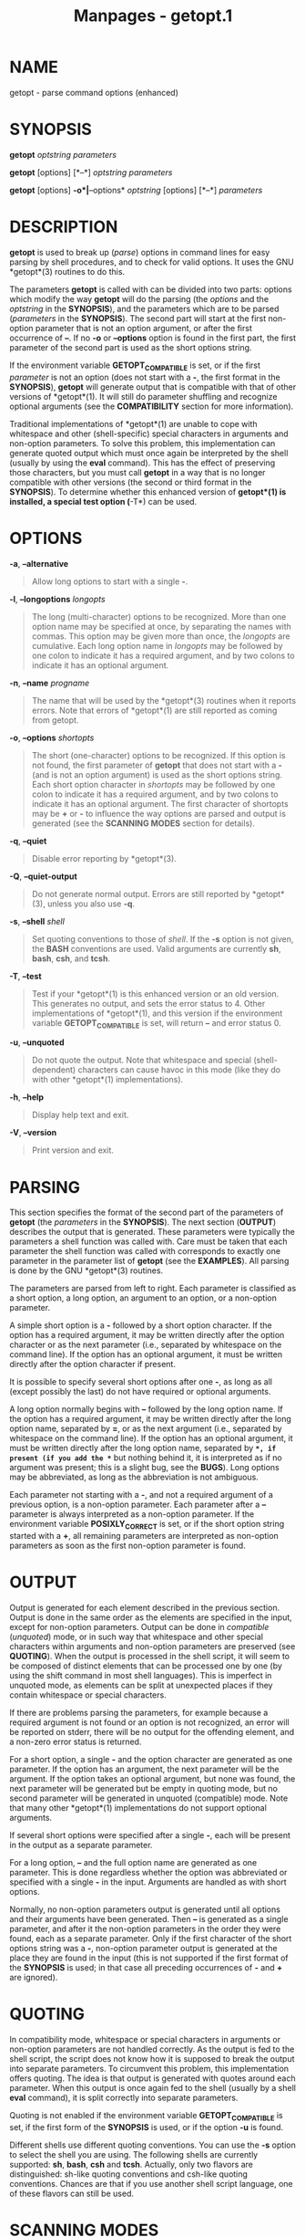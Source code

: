 #+TITLE: Manpages - getopt.1
* NAME
getopt - parse command options (enhanced)

* SYNOPSIS
*getopt* /optstring/ /parameters/

*getopt* [options] [*--*] /optstring/ /parameters/

*getopt* [options] *-o*|*--options* /optstring/ [options] [*--*]
/parameters/

* DESCRIPTION
*getopt* is used to break up (/parse/) options in command lines for easy
parsing by shell procedures, and to check for valid options. It uses the
GNU *getopt*(3) routines to do this.

The parameters *getopt* is called with can be divided into two parts:
options which modify the way *getopt* will do the parsing (the /options/
and the /optstring/ in the *SYNOPSIS*), and the parameters which are to
be parsed (/parameters/ in the *SYNOPSIS*). The second part will start
at the first non-option parameter that is not an option argument, or
after the first occurrence of *--*. If no *-o* or *--options* option is
found in the first part, the first parameter of the second part is used
as the short options string.

If the environment variable *GETOPT_COMPATIBLE* is set, or if the first
/parameter/ is not an option (does not start with a *-*, the first
format in the *SYNOPSIS*), *getopt* will generate output that is
compatible with that of other versions of *getopt*(1). It will still do
parameter shuffling and recognize optional arguments (see the
*COMPATIBILITY* section for more information).

Traditional implementations of *getopt*(1) are unable to cope with
whitespace and other (shell-specific) special characters in arguments
and non-option parameters. To solve this problem, this implementation
can generate quoted output which must once again be interpreted by the
shell (usually by using the *eval* command). This has the effect of
preserving those characters, but you must call *getopt* in a way that is
no longer compatible with other versions (the second or third format in
the *SYNOPSIS*). To determine whether this enhanced version of
*getopt*(1) is installed, a special test option (*-T*) can be used.

* OPTIONS
*-a*, *--alternative*

#+begin_quote
Allow long options to start with a single *-*.

#+end_quote

*-l*, *--longoptions* /longopts/

#+begin_quote
The long (multi-character) options to be recognized. More than one
option name may be specified at once, by separating the names with
commas. This option may be given more than once, the /longopts/ are
cumulative. Each long option name in /longopts/ may be followed by one
colon to indicate it has a required argument, and by two colons to
indicate it has an optional argument.

#+end_quote

*-n*, *--name* /progname/

#+begin_quote
The name that will be used by the *getopt*(3) routines when it reports
errors. Note that errors of *getopt*(1) are still reported as coming
from getopt.

#+end_quote

*-o*, *--options* /shortopts/

#+begin_quote
The short (one-character) options to be recognized. If this option is
not found, the first parameter of *getopt* that does not start with a
*-* (and is not an option argument) is used as the short options string.
Each short option character in /shortopts/ may be followed by one colon
to indicate it has a required argument, and by two colons to indicate it
has an optional argument. The first character of shortopts may be *+* or
*-* to influence the way options are parsed and output is generated (see
the *SCANNING MODES* section for details).

#+end_quote

*-q*, *--quiet*

#+begin_quote
Disable error reporting by *getopt*(3).

#+end_quote

*-Q*, *--quiet-output*

#+begin_quote
Do not generate normal output. Errors are still reported by *getopt*(3),
unless you also use *-q*.

#+end_quote

*-s*, *--shell* /shell/

#+begin_quote
Set quoting conventions to those of /shell/. If the *-s* option is not
given, the *BASH* conventions are used. Valid arguments are currently
*sh*, *bash*, *csh*, and *tcsh*.

#+end_quote

*-T*, *--test*

#+begin_quote
Test if your *getopt*(1) is this enhanced version or an old version.
This generates no output, and sets the error status to 4. Other
implementations of *getopt*(1), and this version if the environment
variable *GETOPT_COMPATIBLE* is set, will return *--* and error
status 0.

#+end_quote

*-u*, *--unquoted*

#+begin_quote
Do not quote the output. Note that whitespace and special
(shell-dependent) characters can cause havoc in this mode (like they do
with other *getopt*(1) implementations).

#+end_quote

*-h*, *--help*

#+begin_quote
Display help text and exit.

#+end_quote

*-V*, *--version*

#+begin_quote
Print version and exit.

#+end_quote

* PARSING
This section specifies the format of the second part of the parameters
of *getopt* (the /parameters/ in the *SYNOPSIS*). The next section
(*OUTPUT*) describes the output that is generated. These parameters were
typically the parameters a shell function was called with. Care must be
taken that each parameter the shell function was called with corresponds
to exactly one parameter in the parameter list of *getopt* (see the
*EXAMPLES*). All parsing is done by the GNU *getopt*(3) routines.

The parameters are parsed from left to right. Each parameter is
classified as a short option, a long option, an argument to an option,
or a non-option parameter.

A simple short option is a *-* followed by a short option character. If
the option has a required argument, it may be written directly after the
option character or as the next parameter (i.e., separated by whitespace
on the command line). If the option has an optional argument, it must be
written directly after the option character if present.

It is possible to specify several short options after one *-*, as long
as all (except possibly the last) do not have required or optional
arguments.

A long option normally begins with *--* followed by the long option
name. If the option has a required argument, it may be written directly
after the long option name, separated by *=*, or as the next argument
(i.e., separated by whitespace on the command line). If the option has
an optional argument, it must be written directly after the long option
name, separated by *=*, if present (if you add the *=* but nothing
behind it, it is interpreted as if no argument was present; this is a
slight bug, see the *BUGS*). Long options may be abbreviated, as long as
the abbreviation is not ambiguous.

Each parameter not starting with a *-*, and not a required argument of a
previous option, is a non-option parameter. Each parameter after a *--*
parameter is always interpreted as a non-option parameter. If the
environment variable *POSIXLY_CORRECT* is set, or if the short option
string started with a *+*, all remaining parameters are interpreted as
non-option parameters as soon as the first non-option parameter is
found.

* OUTPUT
Output is generated for each element described in the previous section.
Output is done in the same order as the elements are specified in the
input, except for non-option parameters. Output can be done in
/compatible/ (/unquoted/) mode, or in such way that whitespace and other
special characters within arguments and non-option parameters are
preserved (see *QUOTING*). When the output is processed in the shell
script, it will seem to be composed of distinct elements that can be
processed one by one (by using the shift command in most shell
languages). This is imperfect in unquoted mode, as elements can be split
at unexpected places if they contain whitespace or special characters.

If there are problems parsing the parameters, for example because a
required argument is not found or an option is not recognized, an error
will be reported on stderr, there will be no output for the offending
element, and a non-zero error status is returned.

For a short option, a single *-* and the option character are generated
as one parameter. If the option has an argument, the next parameter will
be the argument. If the option takes an optional argument, but none was
found, the next parameter will be generated but be empty in quoting
mode, but no second parameter will be generated in unquoted (compatible)
mode. Note that many other *getopt*(1) implementations do not support
optional arguments.

If several short options were specified after a single *-*, each will be
present in the output as a separate parameter.

For a long option, *--* and the full option name are generated as one
parameter. This is done regardless whether the option was abbreviated or
specified with a single *-* in the input. Arguments are handled as with
short options.

Normally, no non-option parameters output is generated until all options
and their arguments have been generated. Then *--* is generated as a
single parameter, and after it the non-option parameters in the order
they were found, each as a separate parameter. Only if the first
character of the short options string was a *-*, non-option parameter
output is generated at the place they are found in the input (this is
not supported if the first format of the *SYNOPSIS* is used; in that
case all preceding occurrences of *-* and *+* are ignored).

* QUOTING
In compatibility mode, whitespace or special characters in arguments or
non-option parameters are not handled correctly. As the output is fed to
the shell script, the script does not know how it is supposed to break
the output into separate parameters. To circumvent this problem, this
implementation offers quoting. The idea is that output is generated with
quotes around each parameter. When this output is once again fed to the
shell (usually by a shell *eval* command), it is split correctly into
separate parameters.

Quoting is not enabled if the environment variable *GETOPT_COMPATIBLE*
is set, if the first form of the *SYNOPSIS* is used, or if the option
*-u* is found.

Different shells use different quoting conventions. You can use the *-s*
option to select the shell you are using. The following shells are
currently supported: *sh*, *bash*, *csh* and *tcsh*. Actually, only two
flavors are distinguished: sh-like quoting conventions and csh-like
quoting conventions. Chances are that if you use another shell script
language, one of these flavors can still be used.

* SCANNING MODES
The first character of the short options string may be a *-* or a *+* to
indicate a special scanning mode. If the first calling form in the
*SYNOPSIS* is used they are ignored; the environment variable
*POSIXLY_CORRECT* is still examined, though.

If the first character is *+*, or if the environment variable
*POSIXLY_CORRECT* is set, parsing stops as soon as the first non-option
parameter (i.e., a parameter that does not start with a *-*) is found
that is not an option argument. The remaining parameters are all
interpreted as non-option parameters.

If the first character is a *-*, non-option parameters are outputted at
the place where they are found; in normal operation, they are all
collected at the end of output after a *--* parameter has been
generated. Note that this *--* parameter is still generated, but it will
always be the last parameter in this mode.

* COMPATIBILITY
This version of *getopt*(1) is written to be as compatible as possible
to other versions. Usually you can just replace them with this version
without any modifications, and with some advantages.

If the first character of the first parameter of getopt is not a *-*,
*getopt* goes into compatibility mode. It will interpret its first
parameter as the string of short options, and all other arguments will
be parsed. It will still do parameter shuffling (i.e., all non-option
parameters are output at the end), unless the environment variable
*POSIXLY_CORRECT* is set, in which case, *getopt* will prepend a *+*
before short options automatically.

The environment variable *GETOPT_COMPATIBLE* forces *getopt* into
compatibility mode. Setting both this environment variable and
*POSIXLY_CORRECT* offers 100% compatibility for difficult programs.
Usually, though, neither is needed.

In compatibility mode, leading *-* and *+* characters in the short
options string are ignored.

* RETURN CODES
*getopt* returns error code *0* for successful parsing, *1* if
*getopt*(3) returns errors, *2* if it does not understand its own
parameters, *3* if an internal error occurs like out-of-memory, and *4*
if it is called with *-T*.

* EXAMPLES
Example scripts for (ba)sh and (t)csh are provided with the *getopt*(1)
distribution, and are installed in //usr/share/doc/util-linux/
directory.

* ENVIRONMENT
*POSIXLY_CORRECT*

#+begin_quote
This environment variable is examined by the *getopt*(3) routines. If it
is set, parsing stops as soon as a parameter is found that is not an
option or an option argument. All remaining parameters are also
interpreted as non-option parameters, regardless whether they start with
a *-*.

#+end_quote

*GETOPT_COMPATIBLE*

#+begin_quote
Forces *getopt* to use the first calling format as specified in the
*SYNOPSIS*.

#+end_quote

* BUGS
*getopt*(3) can parse long options with optional arguments that are
given an empty optional argument (but cannot do this for short options).
This *getopt*(1) treats optional arguments that are empty as if they
were not present.

The syntax if you do not want any short option variables at all is not
very intuitive (you have to set them explicitly to the empty string).

* AUTHOR
* SEE ALSO
*bash*(1), *tcsh*(1), *getopt*(3)

* REPORTING BUGS
For bug reports, use the issue tracker at
<https://github.com/util-linux/util-linux/issues>.

* AVAILABILITY
The *getopt* command is part of the util-linux package which can be
downloaded from /Linux Kernel Archive/
<https://www.kernel.org/pub/linux/utils/util-linux/>.
